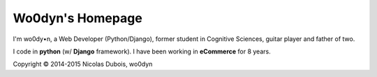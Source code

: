 Wo0dyn's Homepage
=================

I'm wo0dy•n, a Web Developer (Python/Django), former student in Cognitive Sciences, guitar player
and father of two.

I code in **python** (w/ **Django** framework).
I have been working in **eCommerce** for 8 years.

Copyright © 2014-2015 Nicolas Dubois, wo0dyn
